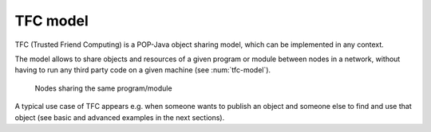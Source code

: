 TFC model
=========

TFC (Trusted Friend Computing) is a POP-Java object sharing model, which can be implemented in any context.

The model allows to share objects and resources of a given program or module between nodes in a network, without having to run any third party code on a given machine (see :num:`tfc-model`).

.. _tfc-model:
.. figure:: ../images/tfc-model.png

    Nodes sharing the same program/module

A typical use case of TFC appears e.g. when someone wants to publish an object and someone else to find and use that object (see basic and advanced examples in the next sections).

.. todo:: explain better